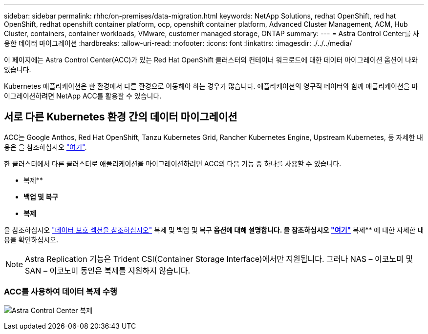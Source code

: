 ---
sidebar: sidebar 
permalink: rhhc/on-premises/data-migration.html 
keywords: NetApp Solutions, redhat OpenShift, red hat OpenShift, redhat openshift container platform, ocp, openshift container platform, Advanced Cluster Management, ACM, Hub Cluster, containers, container workloads, VMware, customer managed storage, ONTAP 
summary:  
---
= Astra Control Center를 사용한 데이터 마이그레이션
:hardbreaks:
:allow-uri-read: 
:nofooter: 
:icons: font
:linkattrs: 
:imagesdir: ./../../media/


[role="lead"]
이 페이지에는 Astra Control Center(ACC)가 있는 Red Hat OpenShift 클러스터의 컨테이너 워크로드에 대한 데이터 마이그레이션 옵션이 나와 있습니다.

Kubernetes 애플리케이션은 한 환경에서 다른 환경으로 이동해야 하는 경우가 많습니다. 애플리케이션의 영구적 데이터와 함께 애플리케이션을 마이그레이션하려면 NetApp ACC를 활용할 수 있습니다.



== 서로 다른 Kubernetes 환경 간의 데이터 마이그레이션

ACC는 Google Anthos, Red Hat OpenShift, Tanzu Kubernetes Grid, Rancher Kubernetes Engine, Upstream Kubernetes, 등 자세한 내용은 을 참조하십시오 link:https://docs.netapp.com/us-en/astra-control-center/get-started/requirements.html#supported-host-cluster-kubernetes-environments["여기"].

한 클러스터에서 다른 클러스터로 애플리케이션을 마이그레이션하려면 ACC의 다음 기능 중 하나를 사용할 수 있습니다.

* 복제**
* ** 백업 및 복구**
* ** 복제**


을 참조하십시오 link:../data-protection["데이터 보호 섹션을 참조하십시오"] 복제 및 백업 및 복구** 옵션에 대해 설명합니다. 을 참조하십시오 link:https://docs.netapp.com/us-en/astra-control-center/use/clone-apps.html["여기"] ** 복제** 에 대한 자세한 내용을 확인하십시오.


NOTE: Astra Replication 기능은 Trident CSI(Container Storage Interface)에서만 지원됩니다. 그러나 NAS – 이코노미 및 SAN – 이코노미 동인은 복제를 지원하지 않습니다.



=== ACC를 사용하여 데이터 복제 수행

image:rhhc-onprem-dp-rep.png["Astra Control Center 복제"]
